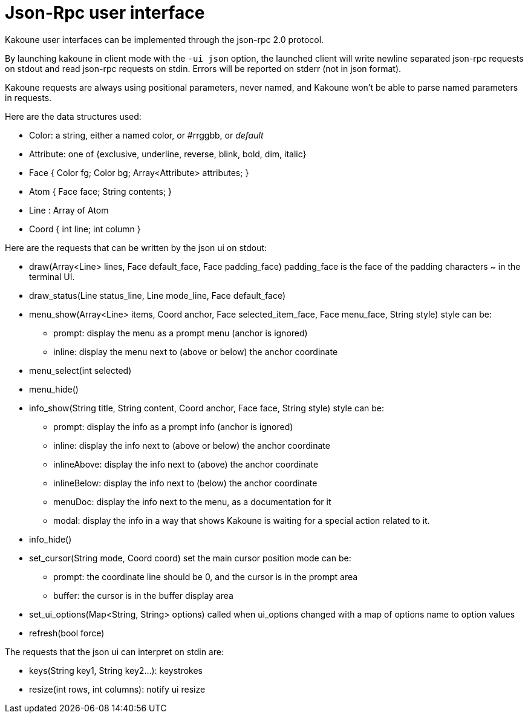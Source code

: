 Json-Rpc user interface
=======================

Kakoune user interfaces can be implemented through the json-rpc 2.0 protocol.

By launching kakoune in client mode with the `-ui json` option, the launched
client will write newline separated json-rpc requests on stdout and read
json-rpc requests on stdin.  Errors will be reported on stderr (not in
json format).

Kakoune requests are always using positional parameters, never named, and
Kakoune won't be able to parse named parameters in requests.

Here are the data structures used:

* Color: a string, either a named color, or #rrggbb, or 'default'
* Attribute: one of {exclusive, underline, reverse, blink, bold, dim, italic}
* Face { Color fg; Color bg; Array<Attribute> attributes; }
* Atom { Face face; String contents; }
* Line : Array of Atom
* Coord { int line; int column }

Here are the requests that can be written by the json ui on stdout:

* draw(Array<Line> lines, Face default_face, Face padding_face)
  padding_face is the face of the padding characters '~' in the
  terminal UI.
* draw_status(Line status_line, Line mode_line,
              Face default_face)
* menu_show(Array<Line> items, Coord anchor, Face selected_item_face, Face menu_face,
            String style)
  style can be:
  - prompt: display the menu as a prompt menu (anchor is ignored)
  - inline: display the menu next to (above or below) the anchor coordinate
* menu_select(int selected)
* menu_hide()
* info_show(String title, String content, Coord anchor, Face face, String style)
  style can be:
  - prompt: display the info as a prompt info (anchor is ignored)
  - inline: display the info next to (above or below) the anchor coordinate
  - inlineAbove: display the info next to (above) the anchor coordinate
  - inlineBelow: display the info next to (below) the anchor coordinate
  - menuDoc: display the info next to the menu, as a documentation for it
  - modal: display the info in a way that shows Kakoune is waiting for a
    special action related to it.
* info_hide()
* set_cursor(String mode, Coord coord)
  set the main cursor position
  mode can be:
  - prompt: the coordinate line should be 0, and the cursor is in the prompt area
  - buffer: the cursor is in the buffer display area
* set_ui_options(Map<String, String> options)
  called when ui_options changed with a map of options name to option values
* refresh(bool force)

The requests that the json ui can interpret on stdin are:

* keys(String key1, String key2...): keystrokes
* resize(int rows, int columns): notify ui resize
